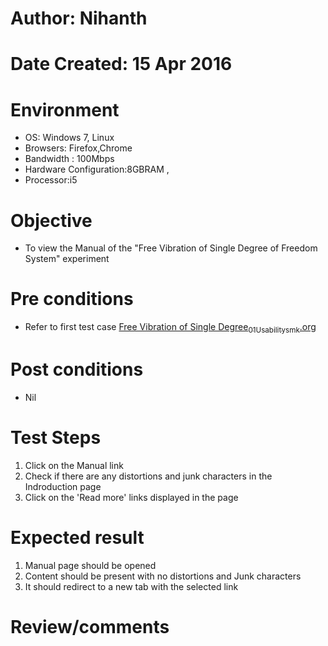 * Author: Nihanth
* Date Created: 15 Apr 2016
* Environment
  - OS: Windows 7, Linux
  - Browsers: Firefox,Chrome
  - Bandwidth : 100Mbps
  - Hardware Configuration:8GBRAM , 
  - Processor:i5

* Objective
  - To view the Manual of the "Free Vibration of Single Degree of Freedom System" experiment

* Pre conditions
  - Refer to first test case [[https://github.com/Virtual-Labs/structural-dynamics-iiith/blob/master/test-cases/integration_test-cases/Free Vibration of Single Degree/Free Vibration of Single Degree_01_Usability_smk.org][Free Vibration of Single Degree_01_Usability_smk.org]]

* Post conditions
  - Nil
* Test Steps
  1. Click on the Manual link 
  2. Check if there are any distortions and junk characters in the Indroduction page
  3. Click on the 'Read more' links displayed in the page

* Expected result
  1. Manual page should be opened
  2. Content should be present with no distortions and Junk characters
  3. It should redirect to a new tab with the selected link

* Review/comments


